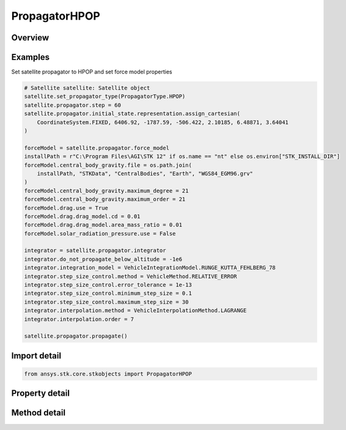 PropagatorHPOP
==============

.. py:class:: ansys.stk.core.stkobjects.PropagatorHPOP

   Bases: :py:class:`~ansys.stk.core.stkobjects.IPropagator`

   Class defining the High Precision Orbit Propagator (HPOP).

.. py:currentmodule:: PropagatorHPOP

Overview
--------

.. tab-set::

    .. tab-item:: Methods
        
        .. list-table::
            :header-rows: 0
            :widths: auto

            * - :py:attr:`~ansys.stk.core.stkobjects.PropagatorHPOP.propagate`
              - Propagates the satellite's path using the specified time interval.

    .. tab-item:: Properties
        
        .. list-table::
            :header-rows: 0
            :widths: auto

            * - :py:attr:`~ansys.stk.core.stkobjects.PropagatorHPOP.step`
              - Step size. Uses Time Dimension.
            * - :py:attr:`~ansys.stk.core.stkobjects.PropagatorHPOP.initial_state`
              - Get the satellite's initial state.
            * - :py:attr:`~ansys.stk.core.stkobjects.PropagatorHPOP.force_model`
              - Get the force model parameters.
            * - :py:attr:`~ansys.stk.core.stkobjects.PropagatorHPOP.integrator`
              - Get the integrator parameters.
            * - :py:attr:`~ansys.stk.core.stkobjects.PropagatorHPOP.covariance`
              - Get the covariance parameters.
            * - :py:attr:`~ansys.stk.core.stkobjects.PropagatorHPOP.ephemeris_interval`
              - Get the propagator's ephemeris interval.
            * - :py:attr:`~ansys.stk.core.stkobjects.PropagatorHPOP.display_coordinate_type`
              - The propagator's display coordinate type.



Examples
--------

Set satellite propagator to HPOP and set force model properties

.. code-block:: python

    # Satellite satellite: Satellite object
    satellite.set_propagator_type(PropagatorType.HPOP)
    satellite.propagator.step = 60
    satellite.propagator.initial_state.representation.assign_cartesian(
        CoordinateSystem.FIXED, 6406.92, -1787.59, -506.422, 2.10185, 6.48871, 3.64041
    )

    forceModel = satellite.propagator.force_model
    installPath = r"C:\Program Files\AGI\STK 12" if os.name == "nt" else os.environ["STK_INSTALL_DIR"]
    forceModel.central_body_gravity.file = os.path.join(
        installPath, "STKData", "CentralBodies", "Earth", "WGS84_EGM96.grv"
    )
    forceModel.central_body_gravity.maximum_degree = 21
    forceModel.central_body_gravity.maximum_order = 21
    forceModel.drag.use = True
    forceModel.drag.drag_model.cd = 0.01
    forceModel.drag.drag_model.area_mass_ratio = 0.01
    forceModel.solar_radiation_pressure.use = False

    integrator = satellite.propagator.integrator
    integrator.do_not_propagate_below_altitude = -1e6
    integrator.integration_model = VehicleIntegrationModel.RUNGE_KUTTA_FEHLBERG_78
    integrator.step_size_control.method = VehicleMethod.RELATIVE_ERROR
    integrator.step_size_control.error_tolerance = 1e-13
    integrator.step_size_control.minimum_step_size = 0.1
    integrator.step_size_control.maximum_step_size = 30
    integrator.interpolation.method = VehicleInterpolationMethod.LAGRANGE
    integrator.interpolation.order = 7

    satellite.propagator.propagate()


Import detail
-------------

.. code-block:: python

    from ansys.stk.core.stkobjects import PropagatorHPOP


Property detail
---------------

.. py:property:: step
    :canonical: ansys.stk.core.stkobjects.PropagatorHPOP.step
    :type: float

    Step size. Uses Time Dimension.

.. py:property:: initial_state
    :canonical: ansys.stk.core.stkobjects.PropagatorHPOP.initial_state
    :type: VehicleInitialState

    Get the satellite's initial state.

.. py:property:: force_model
    :canonical: ansys.stk.core.stkobjects.PropagatorHPOP.force_model
    :type: VehicleHPOPForceModel

    Get the force model parameters.

.. py:property:: integrator
    :canonical: ansys.stk.core.stkobjects.PropagatorHPOP.integrator
    :type: VehicleIntegrator

    Get the integrator parameters.

.. py:property:: covariance
    :canonical: ansys.stk.core.stkobjects.PropagatorHPOP.covariance
    :type: VehicleCovariance

    Get the covariance parameters.

.. py:property:: ephemeris_interval
    :canonical: ansys.stk.core.stkobjects.PropagatorHPOP.ephemeris_interval
    :type: ITimeToolTimeIntervalSmartInterval

    Get the propagator's ephemeris interval.

.. py:property:: display_coordinate_type
    :canonical: ansys.stk.core.stkobjects.PropagatorHPOP.display_coordinate_type
    :type: PropagatorDisplayCoordinateType

    The propagator's display coordinate type.


Method detail
-------------

.. py:method:: propagate(self) -> None
    :canonical: ansys.stk.core.stkobjects.PropagatorHPOP.propagate

    Propagates the satellite's path using the specified time interval.

    :Returns:

        :obj:`~None`










